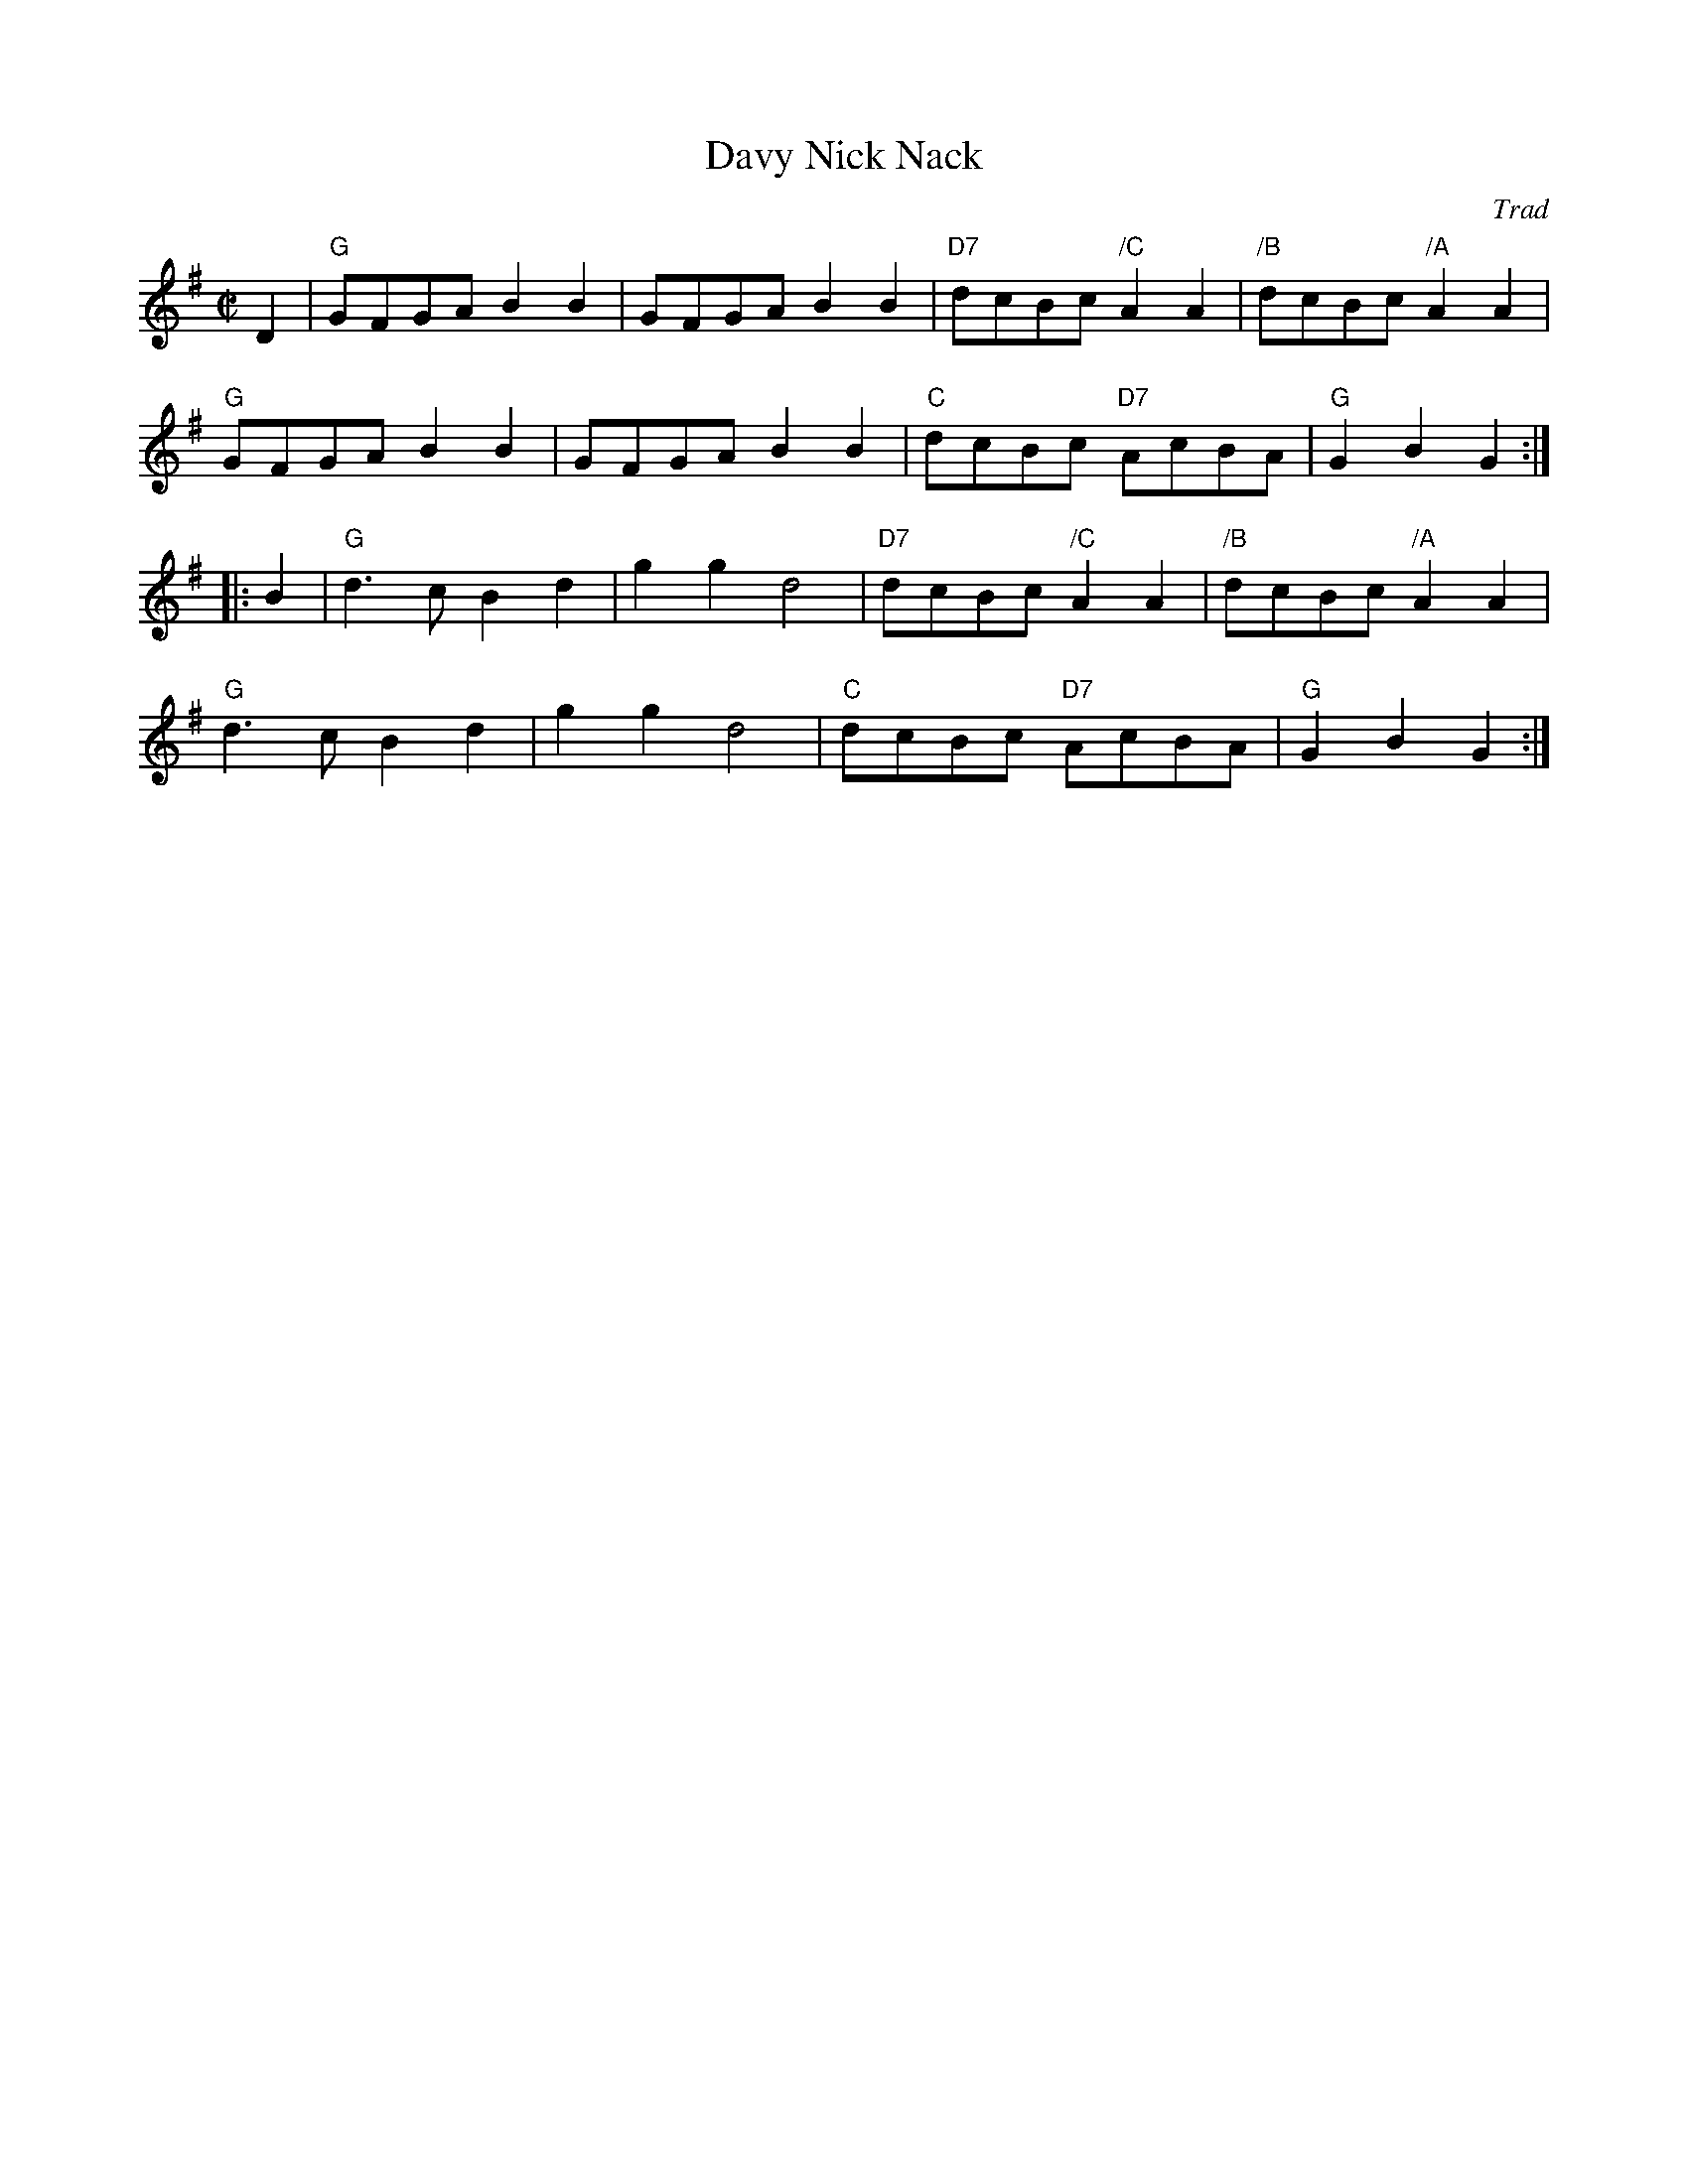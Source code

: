 X: 1
T: Davy Nick Nack
O: Trad
R: hornpipe, march
Z: 2016 by John Chambers <jc:trillian.mit.edu>
S: Paddledoo Collection
S: from copy in the Concord Slow Scottish Jam collection.
M: C|
L: 1/8
K: G
   D2 |\
"G"GFGA B2B2 | GFGA B2B2 | "D7"dcBc "/C"A2A2 | "/B"dcBc "/A"A2A2 |
"G"GFGA B2B2 | GFGA B2B2 | "C"dcBc "D7"AcBA | "G"G2B2 G2 :|
|: B2 |\
"G"d3c  B2d2 | g2g2 d4 | "D7"dcBc "/C"A2A2 | "/B"dcBc "/A"A2A2 |
"G"d3c  B2d2 | g2g2 d4 | "C"dcBc "D7"AcBA | "G"G2B2 G2 :|
